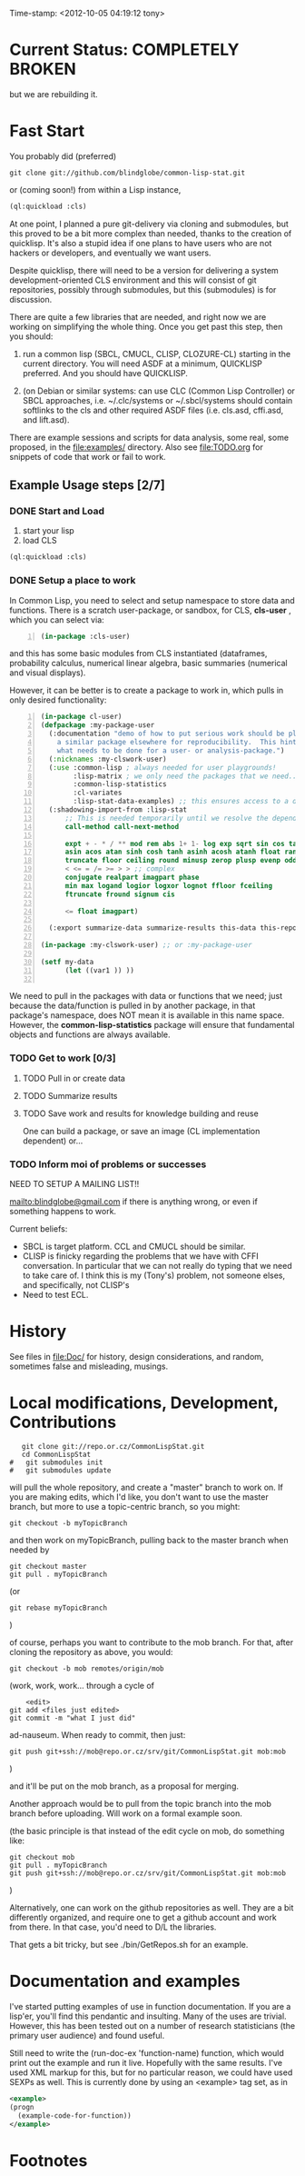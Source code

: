 
Time-stamp: <2012-10-05 04:19:12 tony>

* Current Status: COMPLETELY BROKEN

  but we are rebuilding it.

* Fast Start

  You probably did  (preferred)

#+name: GitClone
#+begin_src shell
  git clone git://github.com/blindglobe/common-lisp-stat.git
#+end_src

  or (coming soon!) from within a Lisp instance, 

#+name: QuickLispLoad
#+begin_src lisp
  (ql:quickload :cls)
#+end_src

  At one point, I planned a pure git-delivery via cloning and
  submodules, but this proved to be a bit more complex than needed,
  thanks to the creation of quicklisp.  It's also a stupid idea if
  one plans to have users who are not hackers or developers, and
  eventually we want users.

  Despite quicklisp, there will need to be a version for delivering a
  system development-oriented CLS environment and this will consist of
  git repositories, possibly through submodules, but this (submodules)
  is for discussion.

  There are quite a few libraries that are needed, and right now we
  are working on simplifying the whole thing.   Once you get past
  this step, then you should:

  1. run a common lisp (SBCL, CMUCL, CLISP, CLOZURE-CL) starting in
     the current directory.  You will need ASDF at a minimum,
     QUICKLISP preferred.  And you should have QUICKLISP.

  2. (on Debian or similar systems: can use CLC (Common Lisp
     Controller) or SBCL approaches, i.e.  ~/.clc/systems or
     ~/.sbcl/systems should contain softlinks to the cls and other
     required ASDF files (i.e. cls.asd, cffi.asd, and lift.asd).

  There are example sessions and scripts for data analysis, some real,
  some proposed, in the file:examples/ directory.  Also see
  file:TODO.org for snippets of code that work or fail to work.

** Example Usage steps [2/7]

*** DONE Start and Load 
  
1. start your lisp
2. load CLS

#+BEGIN_SRC lisp
(ql:quickload :cls)
#+END_SRC

*** DONE Setup a place to work

In Common Lisp, you need to select and setup namespace to store data
and functions.  There is a scratch user-package, or sandbox, for
CLS, *cls-user* , which you can select via:

#+BEGIN_SRC lisp -n :tangle "readme-example.lisp"
(in-package :cls-user)
#+END_SRC

and this has some basic modules from CLS instantiated (dataframes,
probability calculus, numerical linear algebra, basic summaries
(numerical and visual displays).  

However, it can be better is to create a package to work in, which
pulls in only desired functionality:


#+BEGIN_SRC lisp +n :tangle "readme-example.lisp"
  (in-package cl-user)
  (defpackage :my-package-user
    (:documentation "demo of how to put serious work should be placed in
      a similar package elsewhere for reproducibility.  This hints as to
      what needs to be done for a user- or analysis-package.")
    (:nicknames :my-clswork-user)
    (:use :common-lisp ; always needed for user playgrounds!
          :lisp-matrix ; we only need the packages that we need...
          :common-lisp-statistics
          :cl-variates
          :lisp-stat-data-examples) ;; this ensures access to a data package
    (:shadowing-import-from :lisp-stat
        ;; This is needed temporarily until we resolve the dependency and call structure. 
        call-method call-next-method
  
        expt + - * / ** mod rem abs 1+ 1- log exp sqrt sin cos tan
        asin acos atan sinh cosh tanh asinh acosh atanh float random
        truncate floor ceiling round minusp zerop plusp evenp oddp 
        < <= = /= >= > > ;; complex
        conjugate realpart imagpart phase
        min max logand logior logxor lognot ffloor fceiling
        ftruncate fround signum cis
  
        <= float imagpart)
  
    (:export summarize-data summarize-results this-data this-report))
  
  (in-package :my-clswork-user) ;; or :my-package-user
  
  (setf my-data
        (let ((var1 )) ))
  
#+END_SRC

We need to pull in the packages with data or functions that we need;
just because the data/function is pulled in by another package, in
that package's namespace, does NOT mean it is available in this name
space.  However, the *common-lisp-statistics* package will ensure
that fundamental objects and functions are always available. 


*** TODO Get to work [0/3]

**** TODO Pull in or create data

**** TODO Summarize results

**** TODO Save work and results for knowledge building and reuse 

One can build a package, or save an image (CL implementation
dependent) or...
  
*** TODO Inform  moi of problems or successes

    NEED TO SETUP A MAILING LIST!!

    mailto:blindglobe@gmail.com if there is anything wrong, or
    even if something happens to work.

    Current beliefs:
    - SBCL is target platform.   CCL and CMUCL should be similar.
    - CLISP is finicky regarding the problems that we have with CFFI
      conversation.  In particular that we can not really do typing
      that we need to take care of.  I think this is my (Tony's)
      problem, not someone elses, and specifically, not CLISP's
    - Need to test ECL.

* History

   See files in file:Doc/  for history, design considerations, and
   random, sometimes false and misleading, musings.

* Local modifications, Development, Contributions

#+begin_src shell
   git clone git://repo.or.cz/CommonLispStat.git 
   cd CommonLispStat
#   git submodules init
#   git submodules update
#+end_src

   will pull the whole repository, and create a "master" branch to
   work on.  If you are making edits, which I'd like, you don't want
   to use the master branch, but more to use a topic-centric branch,
   so you might:

#+begin_src shell
    git checkout -b myTopicBranch
#+end_src

and then work on myTopicBranch, pulling back to the master branch when
needed by

#+begin_src shell
    git checkout master
    git pull . myTopicBranch
#+end_src

(or
#+begin_src shell
    git rebase myTopicBranch
#+end_src
)

of course, perhaps you want to contribute to the mob branch.   For
that, after cloning the repository as above, you would:

#+begin_src shell
    git checkout -b mob remotes/origin/mob
#+end_src

(work, work, work... through a cycle of

#+begin_src shell
         <edit>
	 git add <files just edited>
	 git commit -m "what I just did"
#+end_src

 ad-nauseum.  When ready to commit, then just:

#+begin_src shell
     git push git+ssh://mob@repo.or.cz/srv/git/CommonLispStat.git mob:mob
#+end_src

)

and it'll be put on the mob branch, as a proposal for merging.

Another approach would be to pull from the topic branch into the mob
branch before uploading.   Will work on a formal example soon.

(the basic principle is that instead of the edit cycle on mob, do
something like:

#+begin_src shell
  git checkout mob
  git pull . myTopicBranch   
  git push git+ssh://mob@repo.or.cz/srv/git/CommonLispStat.git mob:mob
#+end_src

)

Alternatively, one can work on the github repositories as well.  They
are a bit differently organized, and require one to get a github
account and work from there.  In that case, you'd need to D/L the
libraries. 

That gets a bit tricky, but see ./bin/GetRepos.sh for an example. 

* Documentation and examples

  I've started putting examples of use in function documentation.  If
  you are a lisp'er, you'll find this pendantic and insulting.  Many
  of the uses are trivial.  However, this has been tested out on a
  number of research statisticians (the primary user audience) and
  found useful.

  Still need to write the (run-doc-ex 'function-name) function, which
  would print out the example and run it live.  Hopefully with the
  same results.  I've used XML markup for this, but for no particular
  reason, we could have used SEXPs as well.  This is currently done by
  using an <example> tag set, as in

#+srcname: 
#+begin_src xml
  <example>
  (progn
    (example-code-for-function))
  </example>
#+end_src

* Footnotes

[fn:1] I´m not including instructions for Emacs or git, as the former
is dealt with other places and the latter was required for you to get
this.  Since disk space is cheap, I´m intentionally forcing git to be
part of this system.  Sorry if you hate it.  Org-mode, org-babel, and
org-babel-lisp, and hypo are useful for making this file a literate
and interactively executable piece of work. 
